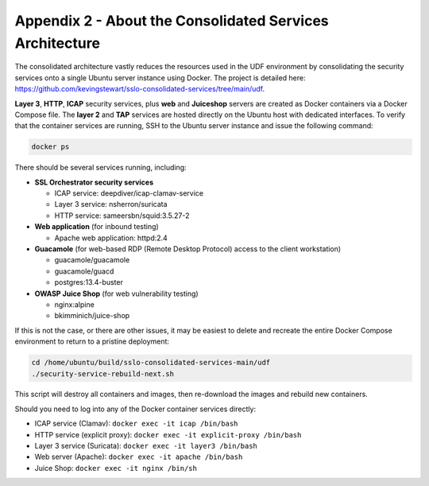 Appendix 2 - About the Consolidated Services Architecture
================================================================================

The consolidated architecture vastly reduces the resources used in the
UDF environment by consolidating the security services onto a single
Ubuntu server instance using Docker. The project is detailed
here:
https://github.com/kevingstewart/sslo-consolidated-services/tree/main/udf.

**Layer 3**, **HTTP**, **ICAP** security services, plus **web** and **Juiceshop** servers
are created as Docker containers via a Docker Compose file. The **layer 2**
and **TAP** services are hosted directly on the Ubuntu host with dedicated
interfaces. To verify that the container services are running, SSH to
the Ubuntu server instance and issue the following command:

.. code-block:: bash

   docker ps


There should be several services running, including:

-  **SSL Orchestrator security services**

   -  ICAP service: deepdiver/icap-clamav-service

   -  Layer 3 service: nsherron/suricata

   -  HTTP service: sameersbn/squid:3.5.27-2

-  **Web application** (for inbound testing)

   -  Apache web application: httpd:2.4

-  **Guacamole** (for web-based RDP (Remote Desktop Protocol) access to the client
   workstation)

   -  guacamole/guacamole

   -  guacamole/guacd

   -  postgres:13.4-buster

-  **OWASP Juice Shop** (for web vulnerability testing)

   -  nginx:alpine

   -  bkimminich/juice-shop

If this is not the case, or there are other issues, it may be easiest to
delete and recreate the entire Docker Compose environment to return to a
pristine deployment:

.. code-block:: bash

   cd /home/ubuntu/build/sslo-consolidated-services-main/udf
   ./security-service-rebuild-next.sh

This script will destroy all containers and images, then re-download the
images and rebuild new containers.

Should you need to log into any of the Docker container services directly:

- ICAP service (Clamav): ``docker exec -it icap /bin/bash``

- HTTP service (explicit proxy): ``docker exec -it explicit-proxy /bin/bash``

- Layer 3 service (Suricata): ``docker exec -it layer3 /bin/bash``

- Web server (Apache): ``docker exec -it apache /bin/bash``

- Juice Shop: ``docker exec -it nginx /bin/sh``

